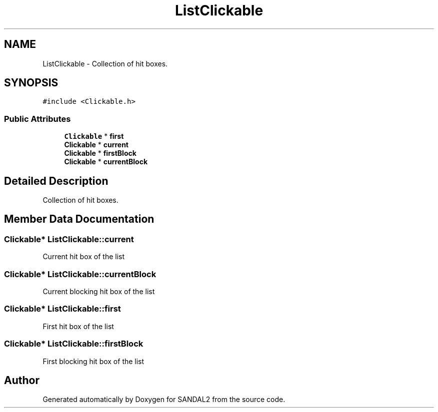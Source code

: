 .TH "ListClickable" 3 "Sun Jun 2 2019" "SANDAL2" \" -*- nroff -*-
.ad l
.nh
.SH NAME
ListClickable \- Collection of hit boxes\&.  

.SH SYNOPSIS
.br
.PP
.PP
\fC#include <Clickable\&.h>\fP
.SS "Public Attributes"

.in +1c
.ti -1c
.RI "\fBClickable\fP * \fBfirst\fP"
.br
.ti -1c
.RI "\fBClickable\fP * \fBcurrent\fP"
.br
.ti -1c
.RI "\fBClickable\fP * \fBfirstBlock\fP"
.br
.ti -1c
.RI "\fBClickable\fP * \fBcurrentBlock\fP"
.br
.in -1c
.SH "Detailed Description"
.PP 
Collection of hit boxes\&. 
.SH "Member Data Documentation"
.PP 
.SS "\fBClickable\fP* ListClickable::current"
Current hit box of the list 
.SS "\fBClickable\fP* ListClickable::currentBlock"
Current blocking hit box of the list 
.SS "\fBClickable\fP* ListClickable::first"
First hit box of the list 
.SS "\fBClickable\fP* ListClickable::firstBlock"
First blocking hit box of the list 

.SH "Author"
.PP 
Generated automatically by Doxygen for SANDAL2 from the source code\&.
